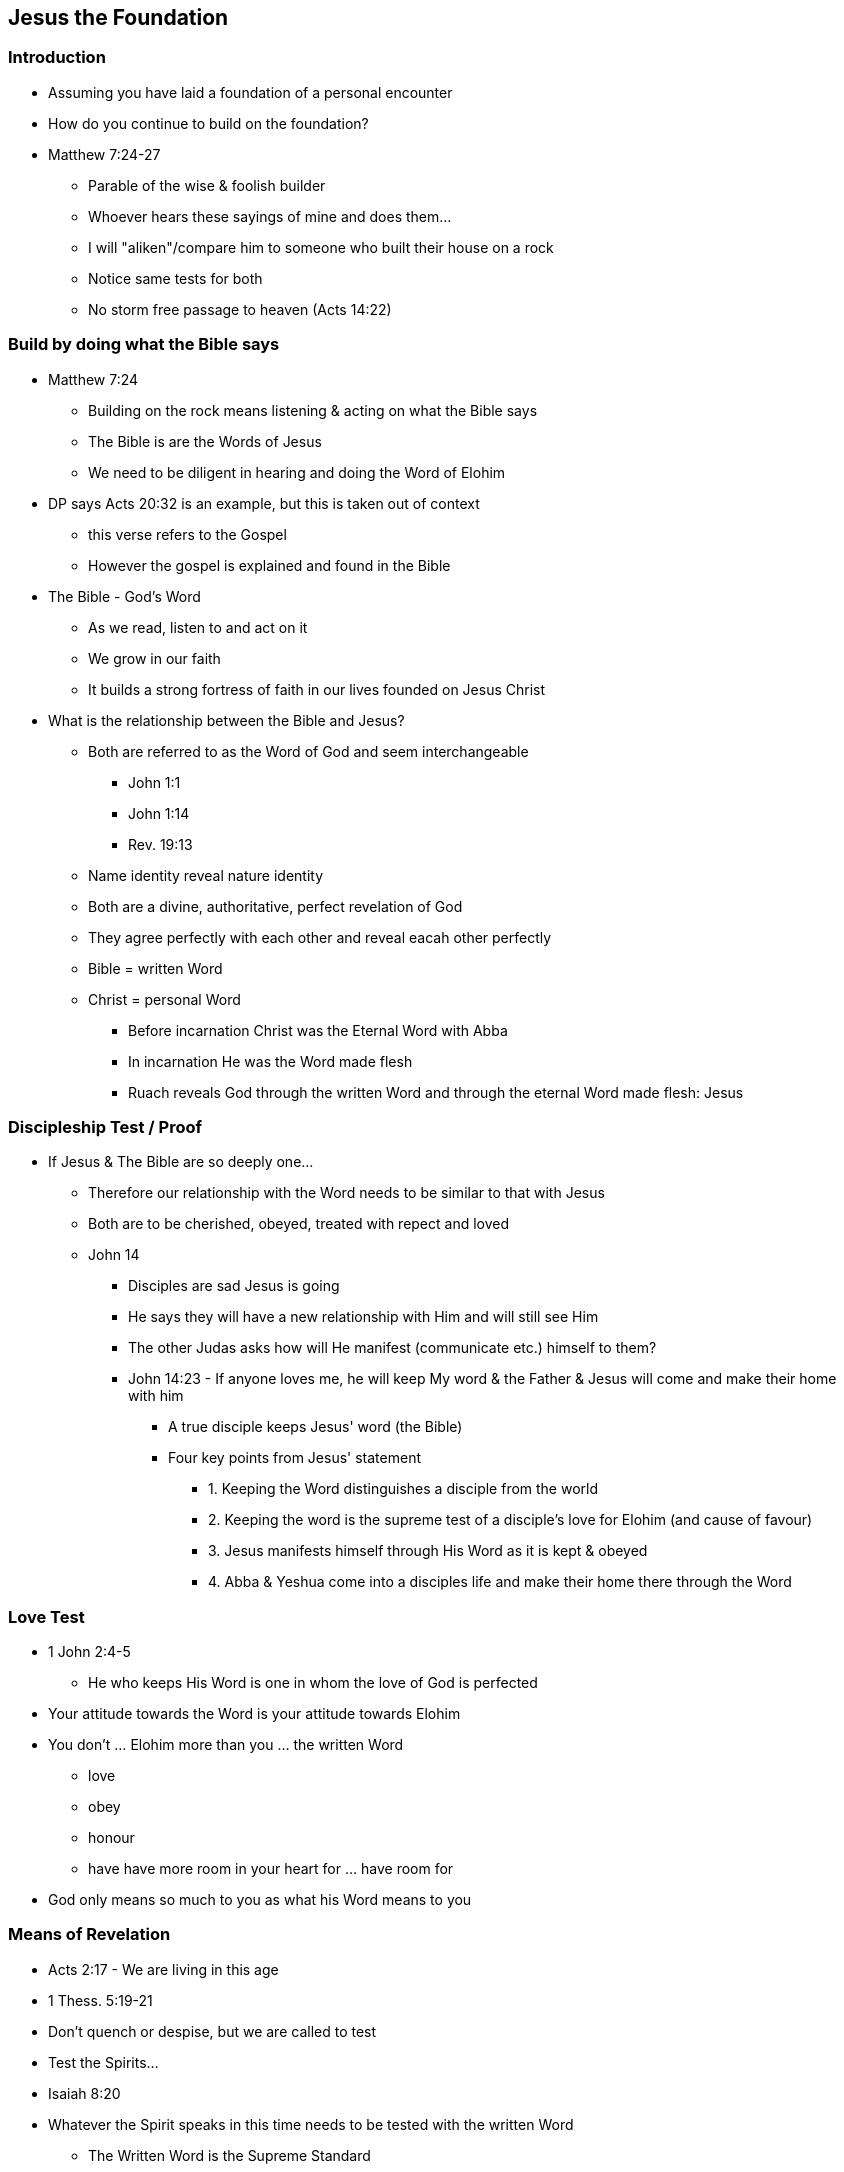 == Jesus the Foundation

=== Introduction
* Assuming you have laid a foundation of a personal encounter
* How do you continue to build on the foundation?
* Matthew 7:24-27
** Parable of the wise & foolish builder
** Whoever hears these sayings of mine and does them...
** I will "aliken"/compare him to someone who built their house on a rock
** Notice same tests for both
** No storm free passage to heaven (Acts 14:22)

=== Build by doing what the Bible says
* Matthew 7:24
** Building on the rock means listening & acting on what the Bible says
** The Bible is are the Words of Jesus
** We need to be diligent in hearing and doing the Word of Elohim
* DP says Acts 20:32 is an example, but this is taken out of context
** this verse refers to the Gospel
** However the gospel is explained and found in the Bible
* The Bible - God's Word
** As we read, listen to and act on it
** We grow in our faith
** It builds a strong fortress of faith in our lives founded on Jesus Christ
* What is the relationship between the Bible and Jesus?
** Both are referred to as the Word of God and seem interchangeable
*** John 1:1
*** John 1:14
*** Rev. 19:13
** Name identity reveal nature identity
** Both are a divine, authoritative, perfect revelation of God
** They agree perfectly with each other and reveal eacah other perfectly
** Bible = written Word
** Christ = personal Word
*** Before incarnation Christ was the Eternal Word with Abba
*** In incarnation He was the Word made flesh
*** Ruach reveals God through the written Word and through the eternal Word made flesh: Jesus

=== Discipleship Test / Proof
* If Jesus & The Bible are so deeply one...
** Therefore our relationship with the Word needs to be similar to that with Jesus
** Both are to be cherished, obeyed, treated with repect and loved
** John 14
*** Disciples are sad Jesus is going
*** He says they will have a new relationship with Him and will still see Him
*** The other Judas asks how will He manifest (communicate etc.) himself to them?
*** John 14:23 - If anyone loves me, he will keep My word & the Father & Jesus will come and make their home with him
**** A true disciple keeps Jesus' word (the Bible)
**** Four key points from Jesus' statement
***** 1. Keeping the Word distinguishes a disciple from the world
***** 2. Keeping the word is the supreme test of a disciple's love for Elohim (and cause of favour)
***** 3. Jesus manifests himself through His Word as it is kept & obeyed
***** 4. Abba & Yeshua come into a disciples life and make their home there through the Word

=== Love Test
* 1 John 2:4-5
** He who keeps His Word is one in whom the love of God is perfected
* Your attitude towards the Word is your attitude towards Elohim
* You don't ... Elohim more than you ... the written Word
** love
** obey
** honour
** have have more room in your heart for ... have room for
* God only means so much to you as what his Word means to you

=== Means of Revelation
* Acts 2:17 - We are living in this age
* 1 Thess. 5:19-21
* Don't quench or despise, but we are called to test
* Test the Spirits...
* Isaiah 8:20
* Whatever the Spirit speaks in this time needs to be tested with the written Word
** The Written Word is the Supreme Standard
* Nobody, Church, Institution etc. has authority to deviate from the Word
** Otherwise they are in darkness
* Matthew 24:23-25 - Jesus warns about false prophets
* Look how people in the Church are twisting the Word to accept sexual perversion and the destruction of gender
** e.g. Many Denominations - Lutherans, Anglicans...
* 1 Timothy 4:1-3 - Another warning
** Warnings about aceticism in regard to diet and marriage
** Those who know the Word will be safeguarded
* Psalm 33:6
** Elohim's Word and Ruach will always work together in perfect harmony
** When we speak breath and words go out, so is it with Elohim
** Genesis 1:2
** As He spoke, the Breath of God (Ruach) went out with His words to bring about creation
** Never divorce these two (e.g. Academics and Esoterics)
*** Word without Ruach - Dead, powerless religion
*** Ruach without Word - Fanaticism, weird spirituality, silliness


=== References
* Foundational Truths for Christian Living (Derek Prince)
* https://www.youtube.com/watch?v=ZMJ2gH7-izI&list=PL_L1za0tEXFV0IcU_dXAX2Kk2YePSzQJv[Build the Foundations of Your Faith - Laying The Foundation, Part 1, Founded on the Rock]
